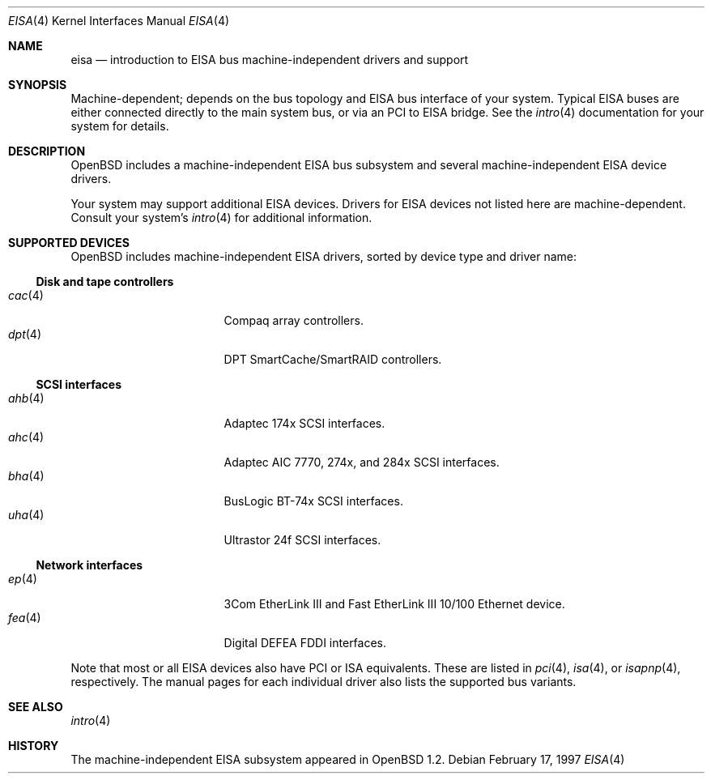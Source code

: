 .\"	$OpenBSD: eisa.4,v 1.11 2006/06/29 16:47:14 deraadt Exp $
.\"	$NetBSD: eisa.4,v 1.10 2001/09/11 22:52:52 wiz Exp $
.\"
.\" Copyright (c) 1997 Jonathan Stone
.\" All rights reserved.
.\"
.\" Redistribution and use in source and binary forms, with or without
.\" modification, are permitted provided that the following conditions
.\" are met:
.\" 1. Redistributions of source code must retain the above copyright
.\"    notice, this list of conditions and the following disclaimer.
.\" 2. Redistributions in binary form must reproduce the above copyright
.\"    notice, this list of conditions and the following disclaimer in the
.\"    documentation and/or other materials provided with the distribution.
.\" 3. All advertising materials mentioning features or use of this software
.\"    must display the following acknowledgements:
.\"      This product includes software developed by Jonathan Stone
.\" 4. The name of the author may not be used to endorse or promote products
.\"    derived from this software without specific prior written permission
.\"
.\" THIS SOFTWARE IS PROVIDED BY THE AUTHOR ``AS IS'' AND ANY EXPRESS OR
.\" IMPLIED WARRANTIES, INCLUDING, BUT NOT LIMITED TO, THE IMPLIED WARRANTIES
.\" OF MERCHANTABILITY AND FITNESS FOR A PARTICULAR PURPOSE ARE DISCLAIMED.
.\" IN NO EVENT SHALL THE AUTHOR BE LIABLE FOR ANY DIRECT, INDIRECT,
.\" INCIDENTAL, SPECIAL, EXEMPLARY, OR CONSEQUENTIAL DAMAGES (INCLUDING, BUT
.\" NOT LIMITED TO, PROCUREMENT OF SUBSTITUTE GOODS OR SERVICES; LOSS OF USE,
.\" DATA, OR PROFITS; OR BUSINESS INTERRUPTION) HOWEVER CAUSED AND ON ANY
.\" THEORY OF LIABILITY, WHETHER IN CONTRACT, STRICT LIABILITY, OR TORT
.\" (INCLUDING NEGLIGENCE OR OTHERWISE) ARISING IN ANY WAY OUT OF THE USE OF
.\" THIS SOFTWARE, EVEN IF ADVISED OF THE POSSIBILITY OF SUCH DAMAGE.
.\"
.Dd February 17, 1997
.Dt EISA 4
.Os
.Sh NAME
.Nm eisa
.Nd introduction to EISA bus machine-independent drivers and support
.Sh SYNOPSIS
Machine-dependent; depends on the bus topology and
.Tn EISA
bus interface of your system.
Typical
.Tn EISA
buses are either connected directly
to the main system bus, or via an
.Tn PCI
to
.Tn EISA
bridge.
See the
.Xr intro 4
documentation for your system for details.
.Sh DESCRIPTION
.Ox
includes a machine-independent
.Tn EISA
bus subsystem and several machine-independent
.Tn EISA
device drivers.
.Pp
Your system may support additional
.Tn EISA
devices.
Drivers for
.Tn EISA
devices not listed here are machine-dependent.
Consult your system's
.Xr intro 4
for additional information.
.Sh SUPPORTED DEVICES
.Ox
includes machine-independent
.Tn EISA
drivers, sorted by device type
and driver name:
.Ss Disk and tape controllers
.Bl -tag -width 12n -offset ind -compact
.It Xr cac 4
Compaq array controllers.
.It Xr dpt 4
DPT SmartCache/SmartRAID controllers.
.El
.Ss SCSI interfaces
.Bl -tag -width 12n -offset ind -compact
.It Xr ahb 4
Adaptec 174x
.Tn SCSI
interfaces.
.It Xr ahc 4
Adaptec AIC 7770, 274x, and 284x
.Tn SCSI
interfaces.
.It Xr bha 4
BusLogic BT-74x
.Tn SCSI
interfaces.
.It Xr uha 4
Ultrastor 24f
.Tn SCSI
interfaces.
.El
.Ss Network interfaces
.Bl -tag -width 12n -offset ind -compact
.It Xr ep 4
3Com EtherLink III and Fast EtherLink III 10/100 Ethernet device.
.It Xr fea 4
Digital DEFEA FDDI interfaces.
.\" .It Xr le 4
.\" Digital DE422
.\" .Tn Ethernet
.\" interfaces.
.\" .It Xr tlp 4
.\" Digital DE425
.\" .Tn Ethernet
.\" interfaces.
.El
.Pp
Note that most or all
.Tn EISA
devices also have
.Tn PCI
or
.Tn ISA
equivalents.
These are listed in
.Xr pci 4 ,
.Xr isa 4 ,
or
.Xr isapnp 4 ,
respectively.
The manual pages for each individual driver also lists the
supported bus variants.
.Sh SEE ALSO
.Xr intro 4
.Sh HISTORY
The machine-independent
.Tn EISA
subsystem appeared in
.Ox 1.2 .

